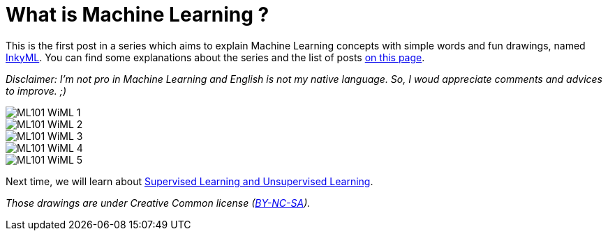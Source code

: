 = What is Machine Learning ?

:hp-tags: Machine Learning, ML, 101, drawing, fun, inky, inkyML
:hp-image: http://wallpaperlayer.com/img/2015/8/pizza-wallpaper-hd-200-249-hd-wallpapers.jpg

This is the first post in a series which aims to explain Machine Learning concepts with simple words and fun drawings, named https://triskell.github.io/2016/11/15/Inky-Machine-Learning.html[InkyML]. You can find some explanations about the series and the list of posts https://triskell.github.io/2016/11/15/Inky-Machine-Learning.html[on this page].

_Disclaimer: I'm not pro in Machine Learning and English is not my native language. So, I woud appreciate comments and advices to improve. ;)_

image::https://raw.githubusercontent.com/triskell/triskell.github.io/master/images/ML101_WiML_1.jpg[]
image::https://raw.githubusercontent.com/triskell/triskell.github.io/master/images/ML101_WiML_2.jpg[]
image::https://raw.githubusercontent.com/triskell/triskell.github.io/master/images/ML101_WiML_3.jpg[]
image::https://raw.githubusercontent.com/triskell/triskell.github.io/master/images/ML101_WiML_4.jpg[]
image::https://raw.githubusercontent.com/triskell/triskell.github.io/master/images/ML101_WiML_5.jpg[]

Next time, we will learn about https://triskell.github.io/2016/11/13/Supervised-Learning-and-Unsupervised-Learning.html[Supervised Learning and Unsupervised Learning].

_Those drawings are under Creative Common license (https://creativecommons.org/licenses/by-nc-sa/4.0/[BY-NC-SA])._

